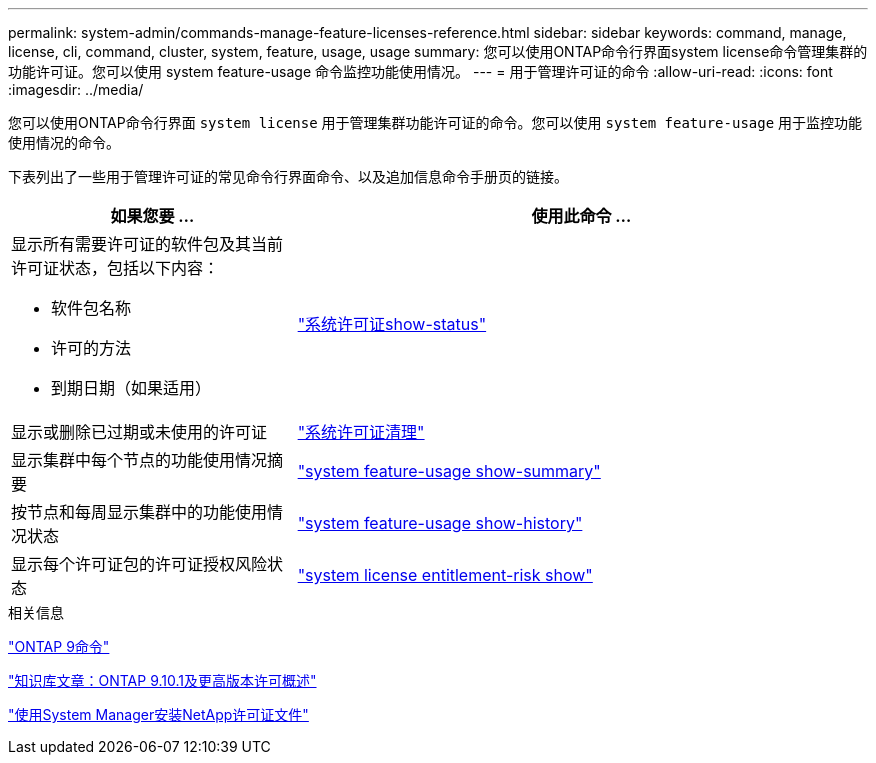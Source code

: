 ---
permalink: system-admin/commands-manage-feature-licenses-reference.html 
sidebar: sidebar 
keywords: command, manage, license, cli, command, cluster, system, feature, usage, usage 
summary: 您可以使用ONTAP命令行界面system license命令管理集群的功能许可证。您可以使用 system feature-usage 命令监控功能使用情况。 
---
= 用于管理许可证的命令
:allow-uri-read: 
:icons: font
:imagesdir: ../media/


[role="lead"]
您可以使用ONTAP命令行界面 `system license` 用于管理集群功能许可证的命令。您可以使用 `system feature-usage` 用于监控功能使用情况的命令。

下表列出了一些用于管理许可证的常见命令行界面命令、以及追加信息命令手册页的链接。

[cols="2,4"]
|===
| 如果您要 ... | 使用此命令 ... 


 a| 
显示所有需要许可证的软件包及其当前许可证状态，包括以下内容：

* 软件包名称
* 许可的方法
* 到期日期（如果适用）

 a| 
link:https://docs.netapp.com/us-en/ontap-cli-9141/system-license-show-status.html["系统许可证show-status"]



 a| 
显示或删除已过期或未使用的许可证
 a| 
link:https://docs.netapp.com/us-en/ontap-cli-9141/system-license-clean-up.html["系统许可证清理"]



 a| 
显示集群中每个节点的功能使用情况摘要
 a| 
https://docs.netapp.com/us-en/ontap-cli-9141/system-feature-usage-show-summary.html["system feature-usage show-summary"]



 a| 
按节点和每周显示集群中的功能使用情况状态
 a| 
https://docs.netapp.com/us-en/ontap-cli-9141/system-feature-usage-show-history.html["system feature-usage show-history"]



 a| 
显示每个许可证包的许可证授权风险状态
 a| 
https://docs.netapp.com/us-en/ontap-cli-9141/system-license-entitlement-risk-show.html["system license entitlement-risk show"]

|===
.相关信息
http://docs.netapp.com/ontap-9/topic/com.netapp.doc.dot-cm-cmpr/GUID-5CB10C70-AC11-41C0-8C16-B4D0DF916E9B.html["ONTAP 9命令"^]

https://kb.netapp.com/onprem/ontap/os/ONTAP_9.10.1_and_later_licensing_overview["知识库文章：ONTAP 9.10.1及更高版本许可概述"^]

https://docs.netapp.com/us-en/ontap/system-admin/install-license-task.html["使用System Manager安装NetApp许可证文件"^]
